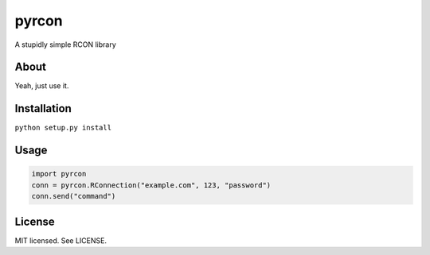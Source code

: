 pyrcon
======

A stupidly simple RCON library

About
-----

Yeah, just use it.

Installation
------------

``python setup.py install``

Usage
-----

.. code:: python

    import pyrcon
    conn = pyrcon.RConnection("example.com", 123, "password")
    conn.send("command")


License
-------
MIT licensed. See LICENSE.
